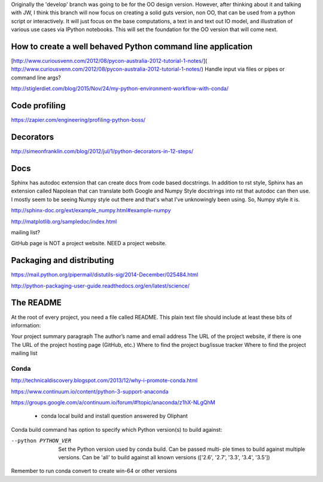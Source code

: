 Originally the 'develop' branch was going to be for the OO design version. However, after thinking about it
and talking with JW, I think this branch will now focus on creating a solid guts version, non OO, that can
be used from a python script or interactively. It will just focus on the base computations, a text in and text out IO
model, and illustration of various use cases via IPython notebooks. This will set the foundation for the OO
version that will come next.

How to create a well behaved Python command line application
------------------------------------------------------------

[http://www.curiousvenn.com/2012/08/pycon-australia-2012-tutorial-1-notes/]( http://www.curiousvenn.com/2012/08/pycon-australia-2012-tutorial-1-notes/)
Handle input via files or pipes or command line args?

http://stiglerdiet.com/blog/2015/Nov/24/my-python-environment-workflow-with-conda/

Code profiling
--------------

https://zapier.com/engineering/profiling-python-boss/


Decorators
----------

http://simeonfranklin.com/blog/2012/jul/1/python-decorators-in-12-steps/

Docs
----

Sphinx has autodoc extension that can create docs from code based docstrings. In addition to rst style, Sphinx
has an extension called Napolean that can translate both Google and Numpy Style docstrings into rst that autodoc
can then use. I mostly seem to be seeing Numpy style out there and that's what I've unknowingly been using. So,
Numpy style it is.

http://sphinx-doc.org/ext/example_numpy.html#example-numpy

http://matplotlib.org/sampledoc/index.html

mailing list?

GitHub page is NOT a project website. NEED a project website.

Packaging and distributing
--------------------------

https://mail.python.org/pipermail/distutils-sig/2014-December/025484.html

http://python-packaging-user-guide.readthedocs.org/en/latest/science/


The README
----------

At the root of every project, you need a file called README. This plain text file should include at least these bits of information:

Your project summary paragraph
The author’s name and email address
The URL of the project website, if there is one
The URL of the project hosting page (GitHub, etc.)
Where to find the project bug/issue tracker
Where to find the project mailing list


Conda
^^^^^

http://technicaldiscovery.blogspot.com/2013/12/why-i-promote-conda.html

https://www.continuum.io/content/python-3-support-anaconda

https://groups.google.com/a/continuum.io/forum/#!topic/anaconda/z1hX-NLgQhM

 - conda local build and install question answered by Oliphant

Conda build command has option to specify which Python version(s) to build against:

--python PYTHON_VER
              Set the Python version used by conda build. Can be passed multi‐
              ple  times  to  build against multiple versions. Can be 'all' to
              build against all known versions (['2.6', '2.7',  '3.3',  '3.4',
              '3.5'])

Remember to run conda convert to create win-64 or other versions

